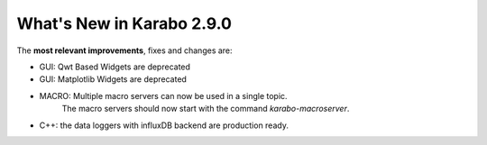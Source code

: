 **************************
What's New in Karabo 2.9.0
**************************

The **most relevant improvements**, fixes and changes are:

- GUI: Qwt Based Widgets are deprecated
- GUI: Matplotlib Widgets are deprecated
- MACRO: Multiple macro servers can now be used in a single topic.
         The macro servers should now start with the command
         `karabo-macroserver`.
- C++: the data loggers with influxDB backend are production ready.

